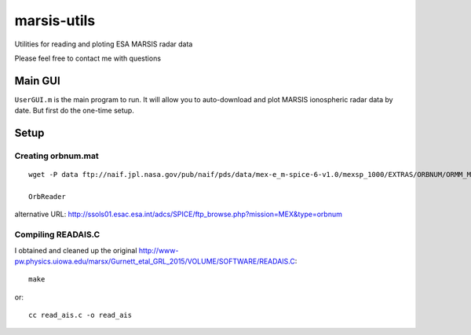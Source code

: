 ============
marsis-utils
============

Utilities for reading and ploting ESA MARSIS radar data

Please feel free to contact me with questions

Main GUI
========
``UserGUI.m`` is the main program to run. It will allow you to auto-download and plot
MARSIS ionospheric radar data by date. But first do the one-time setup.


Setup
=====

Creating orbnum.mat
-------------------
::

    wget -P data ftp://naif.jpl.nasa.gov/pub/naif/pds/data/mex-e_m-spice-6-v1.0/mexsp_1000/EXTRAS/ORBNUM/ORMM_MERGED_00966.ORB

    OrbReader
    

alternative URL:
http://ssols01.esac.esa.int/adcs/SPICE/ftp_browse.php?mission=MEX&type=orbnum

Compiling READAIS.C
-------------------
I obtained and cleaned up the original http://www-pw.physics.uiowa.edu/marsx/Gurnett_etal_GRL_2015/VOLUME/SOFTWARE/READAIS.C::

    make
    
or::

    cc read_ais.c -o read_ais
    
